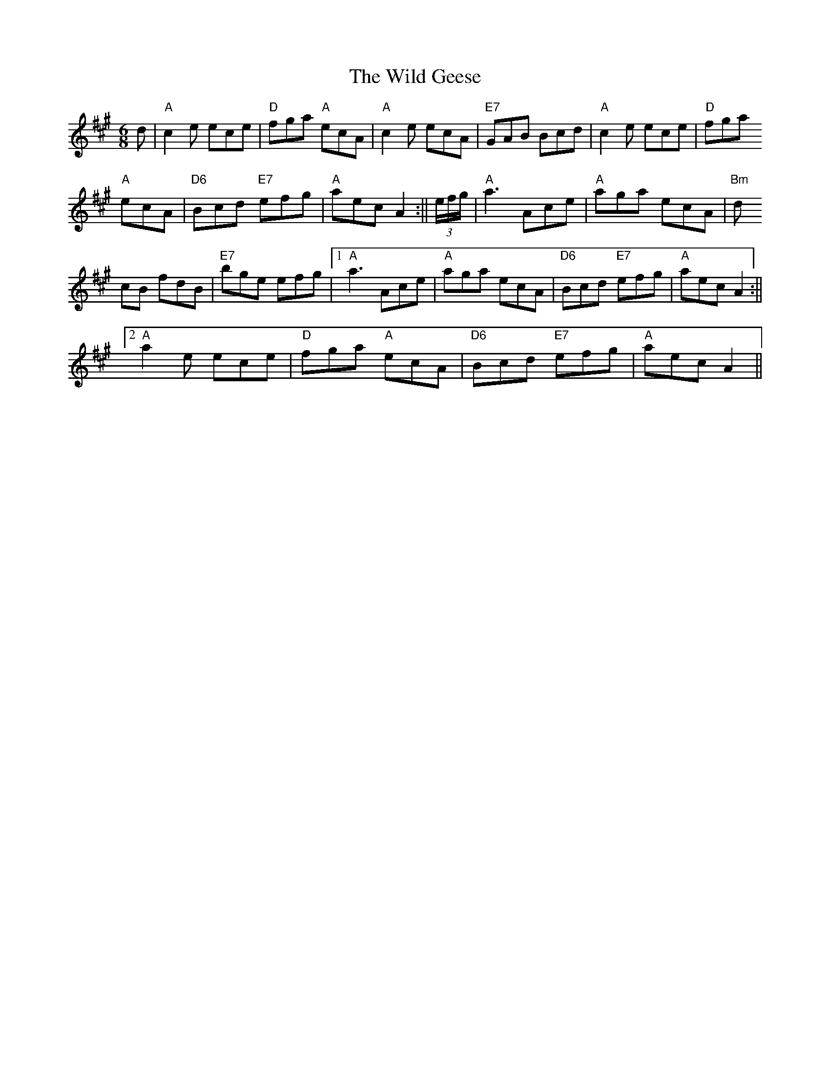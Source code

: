 X: 1
T:Wild Geese, The
M:6/8
L:1/8
R:J
K:A
d|"A"c2 e ece |"D"fga "A"ecA|"A"c2 e ecA|"E7"GAB Bcd|"A"c2 e ece |"D"fga
 "A"ecA|"D6"Bcd "E7"efg|"A"aec A2:|| (3e/f/g/|"A"a3 Ace|"A"aga ecA|"Bm"d
cB fdB|"E7"bge efg|1 "A"a3 Ace|"A"aga ecA|"D6"Bcd "E7"efg|"A"aec A2:||2
"A"a2 e ece|"D"fga "A"ecA|"D6"Bcd "E7"efg|"A"aec A2||
